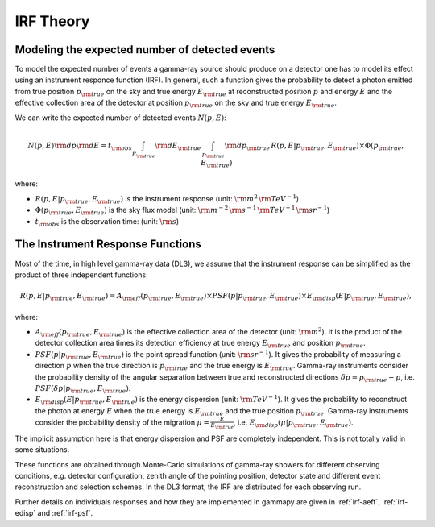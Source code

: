 .. _irf-theory:

IRF Theory
==========

Modeling the expected number of detected events
-----------------------------------------------

To model the expected number of events a gamma-ray source should produce on a detector
one has to model its effect using an instrument responce function (IRF). In general,
such a function gives the probability to detect a photon emitted from true position :math:`p_{\rm true}`
on the sky and true energy :math:`E_{\rm true}` at reconstructed position :math:`p` and energy
:math:`E` and the effective collection area of the detector at position :math:`p_{\rm true}`
on the sky and true energy :math:`E_{\rm true}`.

We can write the expected number of detected events  :math:`N(p, E)`:

.. math::

   N(p, E) {\rm d}p {\rm d}E = 
   t_{\rm obs} \int_{E_{\rm true}} {\rm d}E_{\rm true} \, \int_{p_{\rm true}} {\rm d}p_{\rm true} \, R(p, E|p_{\rm true}, E_{\rm true}) \times \Phi(p_{\rm true}, E_{\rm true})

where:

* :math:`R(p, E| p_{\rm true}, E_{\rm true})` is the instrument response  (unit: :math:`{\rm m}^2\,{\rm TeV}^{-1}`)
* :math:`\Phi(p_{\rm true}, E_{\rm true})` is the sky flux model  (unit: :math:`{\rm m}^{-2}\,{\rm s}^{-1}\,{\rm TeV}^{-1}\,{\rm sr}^{-1}`)
* :math:`t_{\rm obs}` is the observation time:  (unit: :math:`{\rm s}`)


The Instrument Response Functions
---------------------------------

Most of the time, in high level gamma-ray data (DL3), we assume that the instrument response can
be simplified as the product of three independent functions:

.. math::

   R(p, E|p_{\rm true}, E_{\rm true}) = A_{\rm eff}(p_{\rm true}, E_{\rm true}) \times PSF(p|p_{\rm true}, E_{\rm true}) \times E_{\rm disp}(E|p_{\rm true}, E_{\rm true}),

where:

* :math:`A_{\rm eff}(p_{\rm true}, E_{\rm true})` is the effective collection area of the detector  (unit: :math:`{\rm m}^2`). It is the product
  of the detector collection area times its detection efficiency at true energy :math:`E_{\rm true}` and position :math:`p_{\rm true}`.
* :math:`PSF(p|p_{\rm true}, E_{\rm true})` is the point spread function (unit: :math:`{\rm sr}^{-1}`). It gives the probability of
  measuring a direction :math:`p` when the true direction is :math:`p_{\rm true}` and the true energy is :math:`E_{\rm true}`.
  Gamma-ray instruments consider the probability density of the angular separation between true and reconstructed directions 
  :math:`\delta p = p_{\rm true} - p`, i.e. :math:`PSF(\delta p|p_{\rm true}, E_{\rm true})`.
* :math:`E_{\rm disp}(E|p_{\rm true}, E_{\rm true})` is the energy dispersion (unit: :math:`{\rm TeV}^{-1}`). It gives the probability to
  reconstruct the photon at energy :math:`E` when the true energy is :math:`E_{\rm true}` and the true position :math:`p_{\rm true}`.
  Gamma-ray instruments consider the probability density of the migration :math:`\mu=\frac{E}{E_{\rm true}}`, 
  i.e. :math:`E_{\rm disp}(\mu|p_{\rm true}, E_{\rm true})`.

The implicit assumption here is that energy dispersion and PSF are completely independent. This is not totally
valid in some situations.

These functions are obtained through Monte-Carlo simulations of gamma-ray showers for different observing conditions,
e.g.  detector configuration, zenith angle of the pointing position, detector state and different event reconstruction
and selection schemes. In the DL3 format, the IRF are distributed for each observing run.

Further details on individuals responses and how they are implemented in gammapy are given in :ref:`irf-aeff`,
:ref:`irf-edisp` and :ref:`irf-psf`.


